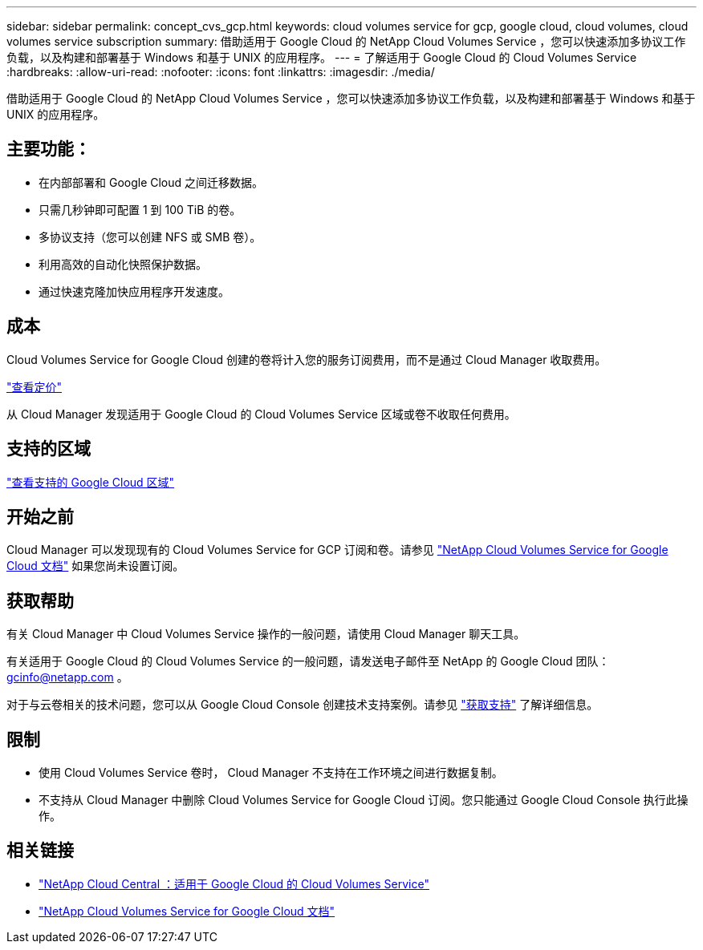 ---
sidebar: sidebar 
permalink: concept_cvs_gcp.html 
keywords: cloud volumes service for gcp, google cloud, cloud volumes, cloud volumes service subscription 
summary: 借助适用于 Google Cloud 的 NetApp Cloud Volumes Service ，您可以快速添加多协议工作负载，以及构建和部署基于 Windows 和基于 UNIX 的应用程序。 
---
= 了解适用于 Google Cloud 的 Cloud Volumes Service
:hardbreaks:
:allow-uri-read: 
:nofooter: 
:icons: font
:linkattrs: 
:imagesdir: ./media/


[role="lead"]
借助适用于 Google Cloud 的 NetApp Cloud Volumes Service ，您可以快速添加多协议工作负载，以及构建和部署基于 Windows 和基于 UNIX 的应用程序。



== 主要功能：

* 在内部部署和 Google Cloud 之间迁移数据。
* 只需几秒钟即可配置 1 到 100 TiB 的卷。
* 多协议支持（您可以创建 NFS 或 SMB 卷）。
* 利用高效的自动化快照保护数据。
* 通过快速克隆加快应用程序开发速度。




== 成本

Cloud Volumes Service for Google Cloud 创建的卷将计入您的服务订阅费用，而不是通过 Cloud Manager 收取费用。

link:https://console.cloud.google.com/marketplace/product/endpoints/cloudvolumesgcp-api.netapp.com?q=cloud%20volumes%20service["查看定价"^]

从 Cloud Manager 发现适用于 Google Cloud 的 Cloud Volumes Service 区域或卷不收取任何费用。



== 支持的区域

link:https://cloud.google.com/solutions/partners/netapp-cloud-volumes/regional-availability["查看支持的 Google Cloud 区域"^]



== 开始之前

Cloud Manager 可以发现现有的 Cloud Volumes Service for GCP 订阅和卷。请参见 https://cloud.google.com/solutions/partners/netapp-cloud-volumes/["NetApp Cloud Volumes Service for Google Cloud 文档"^] 如果您尚未设置订阅。



== 获取帮助

有关 Cloud Manager 中 Cloud Volumes Service 操作的一般问题，请使用 Cloud Manager 聊天工具。

有关适用于 Google Cloud 的 Cloud Volumes Service 的一般问题，请发送电子邮件至 NetApp 的 Google Cloud 团队： gcinfo@netapp.com 。

对于与云卷相关的技术问题，您可以从 Google Cloud Console 创建技术支持案例。请参见 link:https://cloud.google.com/solutions/partners/netapp-cloud-volumes/support["获取支持"^] 了解详细信息。



== 限制

* 使用 Cloud Volumes Service 卷时， Cloud Manager 不支持在工作环境之间进行数据复制。
* 不支持从 Cloud Manager 中删除 Cloud Volumes Service for Google Cloud 订阅。您只能通过 Google Cloud Console 执行此操作。




== 相关链接

* https://cloud.netapp.com/cloud-volumes-service-for-gcp["NetApp Cloud Central ：适用于 Google Cloud 的 Cloud Volumes Service"^]
* https://cloud.google.com/solutions/partners/netapp-cloud-volumes/["NetApp Cloud Volumes Service for Google Cloud 文档"^]

